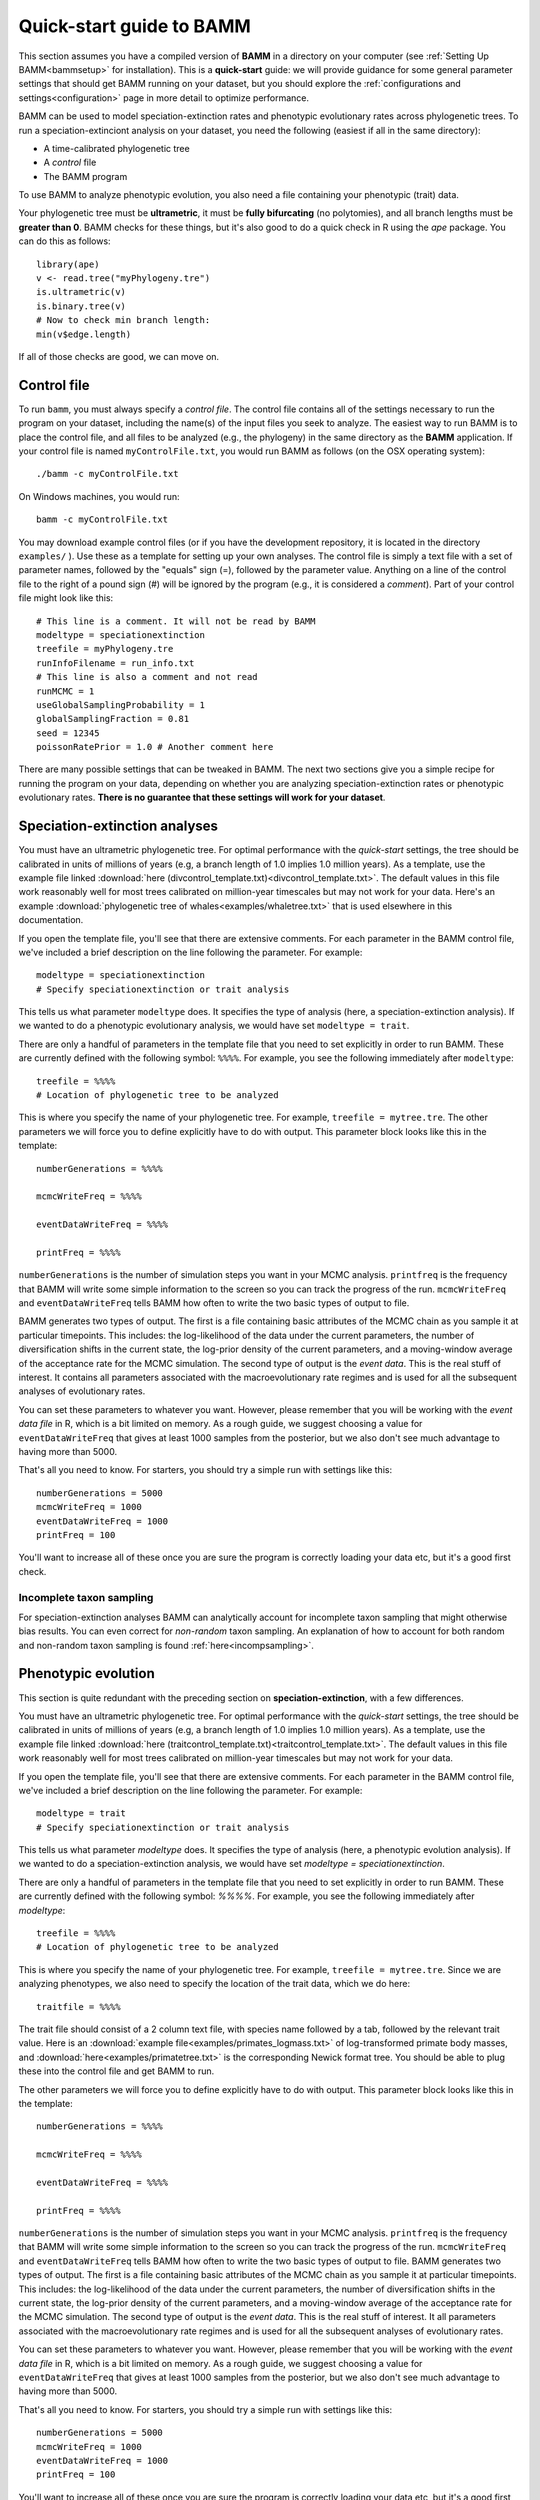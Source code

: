.. _quickstart:

Quick-start guide to BAMM
=========================

This section assumes you have a compiled version of **BAMM** in a directory on your computer (see :ref:`Setting Up BAMM<bammsetup>` for installation). This is a **quick-start** guide: we will provide guidance for some general parameter settings that should get BAMM running on your dataset, but you should explore the :ref:`configurations and settings<configuration>` page in more detail to optimize performance.

BAMM can be used to model speciation-extinction rates and phenotypic evolutionary rates across phylogenetic trees. To run a speciation-extinciont analysis on your dataset, you need the following (easiest if all in the same directory): 

* A time-calibrated phylogenetic tree
* A *control* file
* The BAMM program

To use BAMM to analyze phenotypic evolution, you also need a file containing your phenotypic (trait) data. 

Your phylogenetic tree must be **ultrametric**, it must be **fully bifurcating** (no polytomies), and all branch lengths must be **greater than 0**. BAMM checks for these things, but it's also good to do a quick check in R using the *ape* package. You can do this as follows::

	library(ape)
	v <- read.tree("myPhylogeny.tre")
	is.ultrametric(v)
	is.binary.tree(v)
	# Now to check min branch length:
	min(v$edge.length)

If all of those checks are good, we can move on.

Control file
------------

To run ``bamm``, you must always specify a *control file*. The control file contains all of the settings necessary to run the program on your dataset, including the name(s) of the input files you seek to analyze. The easiest way to run BAMM is to place the control file, and all files to be analyzed (e.g., the phylogeny) in the same directory as the **BAMM** application. If your control file is named ``myControlFile.txt``, you would run BAMM as follows (on the OSX operating system)::

    ./bamm -c myControlFile.txt

On Windows machines, you would run::

    bamm -c myControlFile.txt

You may download example control files (or if you have the development repository, it is located in the directory ``examples/`` ). Use these as a template for setting up your own analyses. The control file is simply a text file with a set of parameter names, followed by the "equals" sign (=), followed by the parameter value. Anything on a line of the control file to the right of a pound sign (#) will be ignored by the program (e.g., it is considered a *comment*). Part of your control file might look like this::

	# This line is a comment. It will not be read by BAMM
	modeltype = speciationextinction        
	treefile = myPhylogeny.tre                                 
	runInfoFilename = run_info.txt
	# This line is also a comment and not read
	runMCMC = 1                           
	useGlobalSamplingProbability = 1        
	globalSamplingFraction = 0.81            
	seed = 12345
	poissonRatePrior = 1.0 # Another comment here

There are many possible settings that can be tweaked in BAMM. The next two sections give you a simple recipe for running the program on your data, depending on whether you are analyzing speciation-extinction rates or phenotypic evolutionary rates. **There is no guarantee that these settings will work for your dataset**.

.. _speciationextinctionquick:

Speciation-extinction analyses
------------------------------

You must have an ultrametric phylogenetic tree. For optimal performance with the *quick-start* settings, the tree should be calibrated in units of millions of years (e.g, a branch length of 1.0 implies 1.0 million years). As a template, use the example file linked :download:`here (divcontrol_template.txt)<divcontrol_template.txt>`. The default values in this file work reasonably well for most trees calibrated on million-year timescales but may not work for your data. Here's an example :download:`phylogenetic tree of whales<examples/whaletree.txt>` that is used elsewhere in this documentation.

If you open the template file, you'll see that there are extensive comments. For each parameter in the BAMM control file, we've included a brief description on the line following the parameter. For example: ::

	modeltype = speciationextinction        
	# Specify speciationextinction or trait analysis
   
This tells us what parameter ``modeltype`` does. It specifies the type of analysis (here, a speciation-extinction analysis). If we wanted to do a phenotypic evolutionary analysis, we would have set ``modeltype = trait``.

There are only a handful of parameters in the template file that you need to set explicitly in order to run BAMM. These are currently defined with the following symbol: ``%%%%``. For example, you see the following immediately after ``modeltype``::

	treefile = %%%%
	# Location of phylogenetic tree to be analyzed
	
This is where you specify the name of your phylogenetic tree. For example, ``treefile = mytree.tre``. The other parameters we will force you to define explicitly have to do with output. This parameter block looks like this in the template::

	numberGenerations = %%%%

	mcmcWriteFreq = %%%%

	eventDataWriteFreq = %%%%
	
	printFreq = %%%%

``numberGenerations`` is the number of simulation steps you want in your MCMC analysis. ``printfreq`` is the frequency that BAMM will write some simple information to the screen so you can track the progress of the run. ``mcmcWriteFreq`` and ``eventDataWriteFreq`` tells BAMM how often to write the two basic types of output to file.

BAMM generates two types of output. The first is a file containing basic attributes of the MCMC chain as you sample it at particular timepoints. This includes: the log-likelihood of the data under the current parameters, the number of diversification shifts in the current state, the log-prior density of the current parameters, and a moving-window average of the acceptance rate for the MCMC simulation. The second type of output is the *event data*. This is the real stuff of interest. It contains all parameters associated with the macroevolutionary rate regimes and is used for all the subsequent analyses of evolutionary rates. 

You can set these parameters to whatever you want. However, please remember that you will be working with the *event data file* in R, which is a bit limited on memory. As a rough guide, we suggest choosing a value for ``eventDataWriteFreq`` that gives at least 1000 samples from the posterior, but we also don't see much advantage to having more than 5000. 

That's all you need to know. For starters, you should try a simple run with settings like this::

	numberGenerations = 5000
	mcmcWriteFreq = 1000
	eventDataWriteFreq = 1000
	printFreq = 100
	
You'll want to increase all of these once you are sure the program is correctly loading your data etc, but it's a good first check. 

Incomplete taxon sampling
*************************

For speciation-extinction analyses BAMM can analytically account for incomplete taxon sampling that might otherwise bias results. You can even correct for *non-random* taxon sampling. An explanation of how to account for both random and non-random taxon sampling is found :ref:`here<incompsampling>`.

.. _phenotypicquick:

Phenotypic evolution
--------------------

This section is quite redundant with the preceding section on **speciation-extinction**, with a few differences.

You must have an ultrametric phylogenetic tree. For optimal performance with the *quick-start* settings, the tree should be calibrated in units of millions of years (e.g, a branch length of 1.0 implies 1.0 million years). As a template, use the example file linked :download:`here (traitcontrol_template.txt)<traitcontrol_template.txt>`. The default values in this file work reasonably well for most trees calibrated on million-year timescales but may not work for your data.

If you open the template file, you'll see that there are extensive comments. For each parameter in the BAMM control file, we've included a brief description on the line following the parameter. For example: ::

	modeltype = trait        
	# Specify speciationextinction or trait analysis
   
This tells us what parameter `modeltype` does. It specifies the type of analysis (here, a phenotypic evolution analysis). If we wanted to do a speciation-extinction analysis, we would have set `modeltype = speciationextinction`.

There are only a handful of parameters in the template file that you need to set explicitly in order to run BAMM. These are currently defined with the following symbol: `%%%%`. For example, you see the following immediately after `modeltype`::

	treefile = %%%%
	# Location of phylogenetic tree to be analyzed	
	
This is where you specify the name of your phylogenetic tree. For example, ``treefile = mytree.tre``. Since we are analyzing phenotypes, we also need to specify the location of the trait data, which we do here::

	traitfile = %%%%

The trait file should consist of a 2 column text file, with species name followed by a tab, followed by the relevant trait value. Here is an :download:`example file<examples/primates_logmass.txt>` of log-transformed primate body masses, and :download:`here<examples/primatetree.txt>` is the corresponding Newick format tree. You should be able to plug these into the control file and get BAMM to run.

The other parameters we will force you to define explicitly have to do with output. This parameter block looks like this in the template::

	numberGenerations = %%%%

	mcmcWriteFreq = %%%%

	eventDataWriteFreq = %%%%
	
	printFreq = %%%%

``numberGenerations`` is the number of simulation steps you want in your MCMC analysis. ``printfreq`` is the frequency that BAMM will write some simple information to the screen so you can track the progress of the run. ``mcmcWriteFreq`` and ``eventDataWriteFreq`` tells BAMM how often to write the two basic types of output to file. BAMM generates two types of output. The first is a file containing basic attributes of the MCMC chain as you sample it at particular timepoints. This includes: the log-likelihood of the data under the current parameters, the number of diversification shifts in the current state, the log-prior density of the current parameters, and a moving-window average of the acceptance rate for the MCMC simulation. The second type of output is the *event data*. This is the real stuff of interest. It all parameters associated with the macroevolutionary rate regimes and is used for all the subsequent analyses of evolutionary rates. 

You can set these parameters to whatever you want. However, please remember that you will be working with the *event data file* in R, which is a bit limited on memory. As a rough guide, we suggest choosing a value for ``eventDataWriteFreq`` that gives at least 1000 samples from the posterior, but we also don't see much advantage to having more than 5000. 

That's all you need to know. For starters, you should try a simple run with settings like this::

	numberGenerations = 5000
	mcmcWriteFreq = 1000
	eventDataWriteFreq = 1000
	printFreq = 100
	
You'll want to increase all of these once you are sure the program is correctly loading your data etc, but it's a good first check. 


BAMM output: brief
------------------

BAMM generates multiple types of output files. These (usually) include:

* The ``run_info.txt`` file, containing a summary of your parameters/settings
* An ``mcmc_out.txt`` or equivalent file, containing raw MCMC information useful in diagnosing convergence
* An ``event_data.txt`` file or equivalent, containing all of evolutionary rate parameters and their topological mappings
* A ``prior.txt`` file or equivalent, giving the prior expectation on the number of shift events (this is optional and can be turned off).

In general, the post-BAMM workflow consists of:

#. Reading your MCMC file into R and testing whether your run appears to have converged. We advocate doing this using the ``coda`` package for R, which enables you to compute the *effective sample size* of your log-likelihoods and numbers of rate shifts sampled during the MCMC simulation.

#. Summarizing your posterior distribution on the number of rate shift events

#. Loading your ``event_data.txt`` file or equivalent into R using the **BAMMtools** package

#. Many potential downstream analyses, including summarizing mean evolutionary rates for clades, analyses of rate shift distributions, plotting model-averaged rate-through-time curves, and so on.

A more detailed description of BAMMtools workflows for postprocessing BAMM output can be found :ref:`here<bammtools>`.
